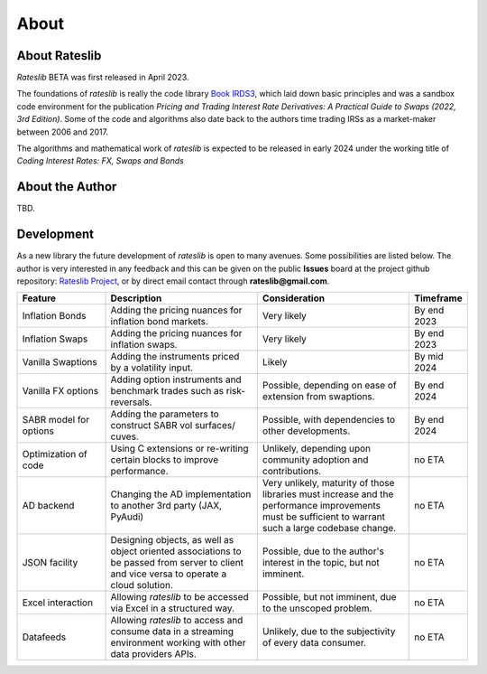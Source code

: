 .. _about-doc:

******
About
******

About Rateslib
******************

*Rateslib* BETA was first released in April 2023.

The foundations of *rateslib* is really the code library
`Book IRDS3 <https://github.com/attack68/book_irds3>`_, which laid down
basic principles and was a sandbox code environment for the
publication *Pricing and Trading Interest Rate Derivatives: A Practical Guide to Swaps
(2022, 3rd Edition)*. Some of the code and algorithms also date back to the authors
time trading IRSs as a market-maker between 2006 and 2017.

.. image:: _static/thumb_ptirds3.png
  :alt: Pricing and Trading Interest Rate Derivatives
  :target: https://www.amazon.com/Pricing-Trading-Interest-Rate-Derivatives/dp/0995455538
  :width: 92

The algorithms and mathematical work of *rateslib* is expected to be released in
early 2024 under the working title of *Coding Interest Rates: FX, Swaps and Bonds*

.. image:: _static/thumb_coding1.png
  :alt: Coding Interest Rates: FX, Swaps and Bonds
  :target: https://www.amazon.com/Pricing-Trading-Interest-Rate-Derivatives/dp/0995455538
  :width: 92

About the Author
****************
TBD.

Development
*******************

As a new library the future development of *rateslib* is open to many avenues.
Some possibilities are listed below. The author is very interested in any feedback
and this can be given on the public **Issues** board at the project github
repository: `Rateslib Project <https://github.com/attack68/rateslib>`_, or by direct
email contact through **rateslib@gmail.com**.

.. list-table::
   :widths: 20 35 35 10
   :header-rows: 1


   * - Feature
     - Description
     - Consideration
     - Timeframe
   * - Inflation Bonds
     - Adding the pricing nuances for inflation bond markets.
     - Very likely
     - By end 2023
   * - Inflation Swaps
     - Adding the pricing nuances for inflation swaps.
     - Very likely
     - By end 2023
   * - Vanilla Swaptions
     - Adding the instruments priced by a volatility input.
     - Likely
     - By mid 2024
   * - Vanilla FX options
     - Adding option instruments and benchmark trades such as risk-reversals.
     - Possible, depending on ease of extension from swaptions.
     - By end 2024
   * - SABR model for options
     - Adding the parameters to construct SABR vol surfaces/ cuves.
     - Possible, with dependencies to other developments.
     - By end 2024
   * - Optimization of code
     - Using C extensions or re-writing certain blocks to improve performance.
     - Unlikely, depending upon community adoption and contributions.
     - no ETA
   * - AD backend
     - Changing the AD implementation to another 3rd party (JAX, PyAudi)
     - Very unlikely, maturity of those libraries must increase and the performance
       improvements must be sufficient to warrant such a large codebase change.
     - no ETA
   * - JSON facility
     - Designing objects, as well as object oriented associations to be passed from
       server to client and vice versa to operate a cloud solution.
     - Possible, due to the author's interest in the topic, but not imminent.
     - no ETA
   * - Excel interaction
     - Allowing *rateslib* to be accessed via Excel in a structured way.
     - Possible, but not imminent, due to the unscoped problem.
     - no ETA
   * - Datafeeds
     - Allowing *rateslib* to access and consume data in a streaming environment
       working with other data providers APIs.
     - Unlikely, due to the subjectivity of every data consumer.
     - no ETA
